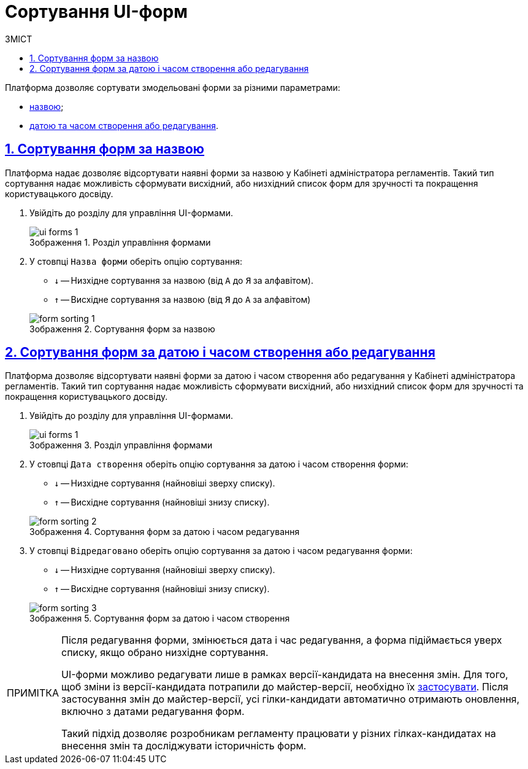 :toc-title: ЗМІСТ
:toc: auto
:toclevels: 5
:experimental:
:important-caption:     ВАЖЛИВО
:note-caption:          ПРИМІТКА
:tip-caption:           ПІДКАЗКА
:warning-caption:       ПОПЕРЕДЖЕННЯ
:caution-caption:       УВАГА
:example-caption:           Приклад
:figure-caption:            Зображення
:table-caption:             Таблиця
:appendix-caption:          Додаток
:sectnums:
:sectnumlevels: 5
:sectanchors:
:sectlinks:
:partnums:

= Сортування UI-форм

Платформа дозволяє сортувати змодельовані форми за різними параметрами:

* xref:#sorting-by-name[назвою];
* xref:#sorting-by-date[датою та часом створення або редагування].

[#sorting-by-name]
== Сортування форм за назвою

Платформа надає дозволяє відсортувати наявні форми за назвою у Кабінеті адміністратора регламентів. Такий тип сортування надає можливість сформувати висхідний, або низхідний список форм для зручності та покращення користувацького досвіду.

. Увійдіть до розділу для управління UI-формами.
+
.Розділ управління формами
image::registry-admin/admin-portal/ui-forms/ui-forms-1.png[]

. У стовпці `Назва форми` оберіть опцію сортування:
* `↓` -- Низхідне сортування за назвою (від `А` до `Я` за алфавітом).
* `↑` -- Висхідне сортування за назвою (від `Я` до `А` за алфавітом)

+
.Сортування форм за назвою
image::registry-admin/admin-portal/ui-forms/sorting/form-sorting-1.png[]

[#sorting-by-date]
== Сортування форм за датою і часом створення або редагування

Платформа дозволяє відсортувати наявні форми за датою і часом створення або редагування у Кабінеті адміністратора регламентів. Такий тип сортування надає можливість сформувати висхідний, або низхідний список форм для зручності та покращення користувацького досвіду.

. Увійдіть до розділу для управління UI-формами.
+
.Розділ управління формами
image::registry-admin/admin-portal/ui-forms/ui-forms-1.png[]

. У стовпці `Дата створення` оберіть опцію сортування за датою і часом створення форми:
* `↓` -- Низхідне сортування (найновіші зверху списку).
* `↑` -- Висхідне сортування (найновіші знизу списку).

+
.Сортування форм за датою і часом редагування
image::registry-admin/admin-portal/ui-forms/sorting/form-sorting-2.png[]

. У стовпці `Відредаговано` оберіть опцію сортування за датою і часом редагування форми:
* `↓` -- Низхідне сортування (найновіші зверху списку).
* `↑` -- Висхідне сортування (найновіші знизу списку).

+
.Сортування форм за датою і часом створення
image::registry-admin/admin-portal/ui-forms/sorting/form-sorting-3.png[]

[NOTE]
====
Після редагування форми, змінюється дата і час редагування, а форма підіймається уверх списку, якщо обрано низхідне сортування.

UI-форми можливо редагувати лише в рамках версії-кандидата на внесення змін. Для того, щоб зміни із версії-кандидата потрапили до майстер-версії, необхідно їх xref:registry-develop:registry-admin/admin-portal/version-control/overview-new-change-request.adoc#push-changes-master[застосувати]. Після застосування змін до майстер-версії, усі гілки-кандидати автоматично отримають оновлення, включно з датами редагування форм.

Такий підхід дозволяє розробникам регламенту працювати у різних гілках-кандидатах на внесення змін та досліджувати історичність форм.
====